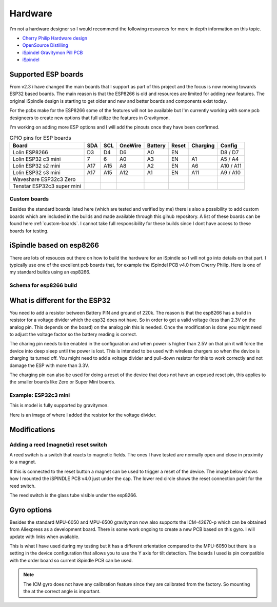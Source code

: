 .. _hardware:

Hardware
########

I'm not a hardware designer so I would recommend the following resources for more in depth information on this topic.

* `Cherry Philip Hardware design <https://github.com/cherryphilip74/iSpindel-PCB>`_
* `OpenSource Distilling <https://www.opensourcedistilling.com/ispindel>`_
* `iSpindel Gravitymon Pill PCB <https://github.com/andreq/iSpindel-Gravitymon-Pill-PCB>`_
* `iSpindel <https://github.com/hobipivo/iSpindel>`_


Supported ESP boards
====================

From v2.3 i have changed the main boards that I support as part of this project and the focus is now
moving towards ESP32 based boards. The main reason is that the ESP8266 is old and resources are limited
for adding new features. The original iSpindle design is starting to get older and new and better boards 
and components exist today.

For the pcbs make for the ESP8266 some of the features will not be available but I'm currently working with 
some pcb designeers to create new options that full utilize the features in Gravitymon.

I'm working on adding more ESP options and I will add the pinouts once they have been confirmed.

.. list-table:: GPIO pins for ESP boards
   :header-rows: 1

   * - Board
     - SDA
     - SCL
     - OneWire
     - Battery
     - Reset
     - Charging
     - Config
   * - Lolin ESP8266
     - D3
     - D4
     - D6
     - A0
     - EN
     - 
     - D8 / D7
   * - Lolin ESP32 c3 mini
     - 7
     - 6
     - A0
     - A3
     - EN
     - A1
     - A5 / A4
   * - Lolin ESP32 s2 mini
     - A17
     - A15
     - A8
     - A2
     - EN
     - A6
     - A10 / A11     
   * - Lolin ESP32 s3 mini
     - A17
     - A15
     - A12
     - A1
     - EN
     - A11
     - A9 / A10
   * - Waveshare ESP32c3 Zero
     - 
     - 
     - 
     - 
     - 
     - 
     - 
   * - Tenstar ESP32c3 super mini
     - 
     - 
     - 
     - 
     - 
     - 
     - 

Custom boards
+++++++++++++

Besides the standard boards listed here (which are tested and verified by me) there is also a possibility 
to add custom boards which are included in the builds and made available through this gihub repository. 
A list of these boards can be found here :ref:`custom-boards`. I cannot take full responsibility for these 
builds since I dont have access to these boards for testing.


iSpindle based on esp8266
=========================

There are lots of resouces out there on how to build the hardware for an iSpindle so I will not go into details on that part. I typically use one of the 
excellent pcb boards that, for example the iSpindel PCB v4.0 from Cherry Philip. Here is one of my standard builds using an esp8266.

.. image:: images/ispindel_esp8266.jpg
  :width: 500
  :alt: iSpindle esp8266

Schema for esp8266 build
++++++++++++++++++++++++

.. image:: images/schema_esp8266.png
  :width: 700
  :alt: Schema esp8266

What is different for the ESP32
===============================

You need to add a resistor between Battery PIN and ground of 220k. The reason is that the esp8266 has a build in resistor for a voltage divider 
which the esp32 does not have. So in order to get a valid voltage (less than 2.3V on the analog pin. This depends on the board) on the analog 
pin this is needed. Once the modification is done you might
need to adjust the voltage factor so the battery reading is correct. 

The charing pin needs to be enabled in the configuration and when power is higher than 2.5V on that pin it will force the device into deep 
sleep until the power is lost. This is intended to be used with wireless chargers so when the device is charging its turned off. You might 
need to add a voltage divider and pull-down resistor for this to work correctly and not damage the ESP with more than 3.3V.

The charging pin can also be used for doing a reset of the device that does not have an exposed reset pin, this applies to the smaller 
boards like Zero or Super Mini boards.

Example: ESP32c3 mini
+++++++++++++++++++++

This is model is fully supported by gravitymon. 

.. image:: images/ispindel_esp32c3.jpg
  :width: 500
  :alt: Esp32c3 mini build

Here is an image of where I added the resistor for the voltage divider. 

.. image:: images/esp32_res.jpg
  :width: 500
  :alt: Esp32c3 adding resistor as voltage dividier.


Modifications
=============

Adding a reed (magnetic) reset switch
+++++++++++++++++++++++++++++++++++++

A reed switch is a switch that reacts to magnetic fields. The ones I have tested are normally open and close in proximity to 
a magnet. 

.. image:: images/reed.jpg
  :width: 400
  :alt: Reed switch

If this is connected to the reset button a magnet can be used to trigger a reset of the device. The image below shows how 
I mounted the iSPINDLE PCB v4.0 just under the cap. The lower red circle shows the reset connection point for the reed switch.

The reed switch is the glass tube visible under the esp8266.

.. image:: images/reed_build.jpg
  :width: 400
  :alt: Reed build

Gyro options
============

Besides the standard MPU-6050 and MPU-6500 gravitymon now also supports the ICM-42670-p which can be obtained from Aliexpress as a development board. 
There is some work ongoing to create a new PCB based on this gyro. I will update with links when available.

.. image:: images/gyro-icm42670p.png
  :width: 200
  :alt: ICM-42670-P

This is what I have used during my testing but it has a different orientation compared to the MPU-6050 but there is a setting in the device configuration
that allows you to use the Y axis for tilt detection. The boards I used is pin compatible with the order board so current iSpindle PCB can be used.
  
.. note::
  The ICM gyro does not have any calibration feature since they are calibrated from the factory. So mounting the at the correct angle is important.
